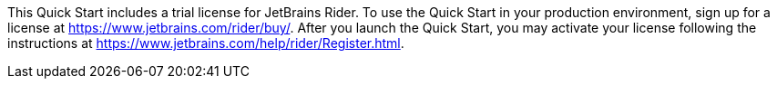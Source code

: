 This Quick Start includes a trial license for JetBrains Rider. To use the Quick Start in your production environment, sign up for a license at https://www.jetbrains.com/rider/buy/. After you launch the Quick Start, you may activate your license following the instructions at https://www.jetbrains.com/help/rider/Register.html.